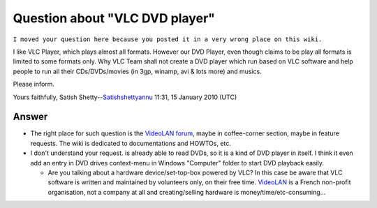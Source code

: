 Question about "VLC DVD player"
-------------------------------

``I moved your question here because you posted it in a very wrong place on this wiki.``

I like VLC Player, which plays almost all formats. However our DVD Player, even though claims to be play all formats is limited to some formats only. Why VLC Team shall not create a DVD player which run based on VLC software and help people to run all their CDs/DVDs/movies (in 3gp, winamp, avi & lots more) and musics.

Please inform.

Yours faithfully, Satish Shetty--\ `Satishshettyannu <User:Satishshettyannu>`__ 11:31, 15 January 2010 (UTC)

Answer
~~~~~~

-  The right place for such question is the `VideoLAN forum <http://forum.videolan.org>`__, maybe in coffee-corner section, maybe in feature requests. The wiki is dedicated to documentations and HOWTOs, etc.

-  I don't understand your request. is already able to read DVDs, so it is a kind of DVD player in itself. I think it even add an entry in DVD drives context-menu in Windows "Computer" folder to start DVD playback easily.

   -  Are you talking about a hardware device/set-top-box powered by VLC? In this case be aware that VLC software is written and maintained by volunteers only, on their free time. `VideoLAN <http://www.videolan.org>`__ is a French non-profit organisation, not a company at all and creating/selling hardware is money/time/etc-consuming...
